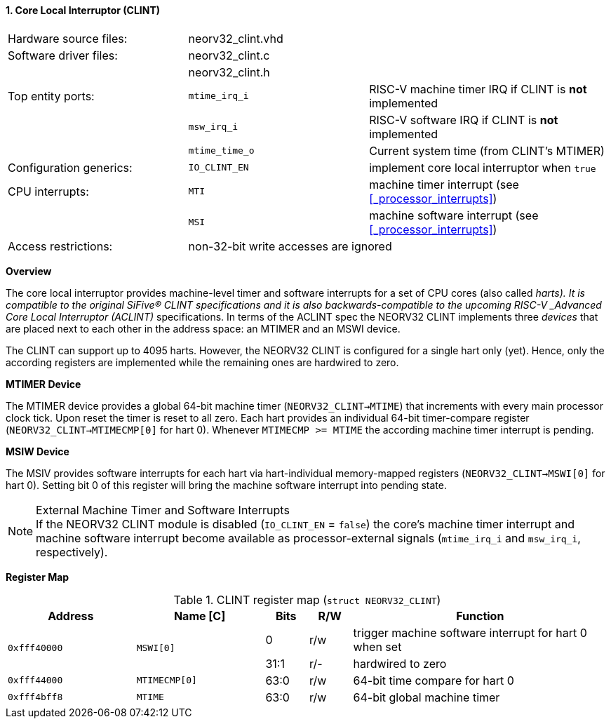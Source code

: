 <<<
:sectnums:
==== Core Local Interruptor (CLINT)

[cols="<3,<3,<4"]
[frame="topbot",grid="none"]
|=======================
| Hardware source files:  | neorv32_clint.vhd |
| Software driver files:  | neorv32_clint.c   |
|                         | neorv32_clint.h   |
| Top entity ports:       | `mtime_irq_i`     | RISC-V machine timer IRQ if CLINT is **not** implemented
|                         | `msw_irq_i`       | RISC-V software IRQ if CLINT is **not** implemented
|                         | `mtime_time_o`    | Current system time (from CLINT's MTIMER)
| Configuration generics: | `IO_CLINT_EN`     | implement core local interruptor when `true`
| CPU interrupts:         | `MTI`             | machine timer interrupt (see <<_processor_interrupts>>)
|                         | `MSI`             | machine software interrupt (see <<_processor_interrupts>>)
| Access restrictions:  2+| non-32-bit write accesses are ignored
|=======================


**Overview**

The core local interruptor provides machine-level timer and software interrupts for a set of CPU cores (also called _harts).
It is compatible to the original SiFive(R) CLINT specifications and it is also backwards-compatible to the upcoming RISC-V
_Advanced Core Local Interruptor (ACLINT)_ specifications. In terms of the ACLINT spec the NEORV32 CLINT implements three
_devices_ that are placed next to each other in the address space: an MTIMER and an MSWI device.

The CLINT can support up to 4095 harts. However, the NEORV32 CLINT is configured for a single hart only (yet).
Hence, only the according registers are implemented while the remaining ones are hardwired to zero.


**MTIMER Device**

The MTIMER device provides a global 64-bit machine timer (`NEORV32_CLINT->MTIME`) that increments with every main processor
clock tick. Upon reset the timer is reset to all zero. Each hart provides an individual 64-bit timer-compare register
(`NEORV32_CLINT->MTIMECMP[0]` for hart 0). Whenever `MTIMECMP >= MTIME` the according machine timer interrupt is pending.


**MSIW Device**

The MSIV provides software interrupts for each hart via hart-individual memory-mapped registers (`NEORV32_CLINT->MSWI[0]` for
hart 0). Setting bit 0 of this register will bring the machine software interrupt into pending state.


.External Machine Timer and Software Interrupts
[NOTE]
If the NEORV32 CLINT module is disabled (`IO_CLINT_EN` = `false`) the core's machine timer interrupt and
machine software interrupt become available as processor-external signals (`mtime_irq_i` and `msw_irq_i`, respectively).


**Register Map**

.CLINT register map (`struct NEORV32_CLINT`)
[cols="<3,<3,^1,^1,<6"]
[options="header",grid="all"]
|=======================
| Address      | Name [C]      | Bits | R/W | Function
.2+<| `0xfff40000` .2+<| `MSWI[0]` ^| 0    ^| r/w <| trigger machine software interrupt for hart 0 when set
                                   ^| 31:1 ^| r/- <| hardwired to zero
| `0xfff44000` | `MTIMECMP[0]` | 63:0 | r/w | 64-bit time compare for hart 0
| `0xfff4bff8` | `MTIME`       | 63:0 | r/w | 64-bit global machine timer
|=======================
